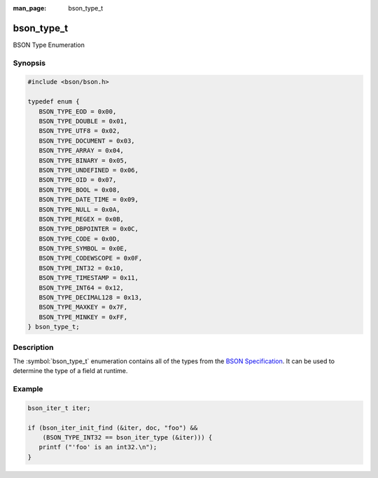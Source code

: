 :man_page: bson_type_t

bson_type_t
===========

BSON Type Enumeration

Synopsis
--------

.. code-block:: c

  #include <bson/bson.h>

  typedef enum {
     BSON_TYPE_EOD = 0x00,
     BSON_TYPE_DOUBLE = 0x01,
     BSON_TYPE_UTF8 = 0x02,
     BSON_TYPE_DOCUMENT = 0x03,
     BSON_TYPE_ARRAY = 0x04,
     BSON_TYPE_BINARY = 0x05,
     BSON_TYPE_UNDEFINED = 0x06,
     BSON_TYPE_OID = 0x07,
     BSON_TYPE_BOOL = 0x08,
     BSON_TYPE_DATE_TIME = 0x09,
     BSON_TYPE_NULL = 0x0A,
     BSON_TYPE_REGEX = 0x0B,
     BSON_TYPE_DBPOINTER = 0x0C,
     BSON_TYPE_CODE = 0x0D,
     BSON_TYPE_SYMBOL = 0x0E,
     BSON_TYPE_CODEWSCOPE = 0x0F,
     BSON_TYPE_INT32 = 0x10,
     BSON_TYPE_TIMESTAMP = 0x11,
     BSON_TYPE_INT64 = 0x12,
     BSON_TYPE_DECIMAL128 = 0x13,
     BSON_TYPE_MAXKEY = 0x7F,
     BSON_TYPE_MINKEY = 0xFF,
  } bson_type_t;

Description
-----------

The :symbol:`bson_type_t` enumeration contains all of the types from the `BSON Specification <http://bsonspec.org>`_. It can be used to determine the type of a field at runtime.

.. only:: html

  Functions
  ---------

  .. toctree::
    :titlesonly:
    :maxdepth: 1

Example
-------

.. code-block:: c

  bson_iter_t iter;

  if (bson_iter_init_find (&iter, doc, "foo") &&
      (BSON_TYPE_INT32 == bson_iter_type (&iter))) {
     printf ("'foo' is an int32.\n");
  }

